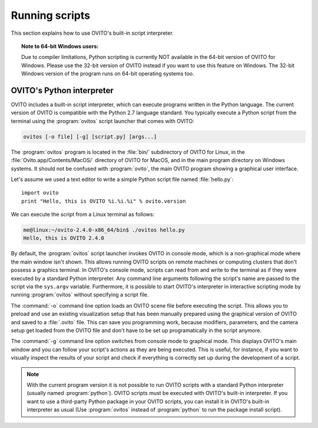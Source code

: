 ==================================
Running scripts
==================================

This section explains how to use OVITO's built-in script interpreter.

.. topic:: Note to 64-bit Windows users:

	Due to compiler limitations, Python scripting is currently NOT available in the 64-bit version of OVITO for Windows.
	Please use the 32-bit version of OVITO instead if you want to use this feature on Windows.
	The 32-bit Windows version of the program runs on 64-bit operating systems too.

OVITO's Python interpreter
----------------------------------

OVITO includes a built-in script interpreter, which can execute programs written in the Python language.
The current version of OVITO is compatible with the Python 2.7 language standard. 
You typically execute a Python script from the terminal using the :program:`ovitos` script launcher that comes with OVITO:

.. code-block:: shell-session

	ovitos [-o file] [-g] [script.py] [args...]
	
The :program:`ovitos` program is located in the :file:`bin/` subdirectory of OVITO for Linux, in the 
:file:`Ovito.app/Contents/MacOS/` directory of OVITO for MacOS, and in the main program directory 
on Windows systems. It should not be confused with :program:`ovito`, the main OVITO program
showing a graphical user interface.

Let's assume we used a text editor to write a simple Python script file named :file:`hello.py`::

	import ovito
	print "Hello, this is OVITO %i.%i.%i" % ovito.version

We can execute the script from a Linux terminal as follows:

.. code-block:: shell-session

	me@linux:~/ovito-2.4.0-x86_64/bin$ ./ovitos hello.py
	Hello, this is OVITO 2.4.0
	
By default, the :program:`ovitos` script launcher invokes OVITO in console mode, which is a non-graphical mode
where the main window isn't shown. This allows running OVITO scripts on remote machines or
computing clusters that don't possess a graphics terminal. In OVITO's console mode, scripts can read from and write
to the terminal as if they were executed by a standard Python interpreter. Any command line arguments following the 
script's name are passed to the script via the ``sys.argv`` variable. Furthermore, it is possible to start OVITO's 
interpreter in interactive scripting mode by running :program:`ovitos` without specifying a script file.

The :command:`-o` command line option loads an OVITO scene file before executing the
script. This allows you to preload and use an existing visualization setup that has 
been manually prepared using the graphical version of OVITO and saved to a :file:`.ovito` file. This can save you programming
work, because modifiers, parameters, and the camera setup get loaded from the OVITO file and 
don't have to be set up programatically in the script anymore.

The :command:`-g` command line option switches from console mode to graphical mode. This displays OVITO's main window
and you can follow your script's actions as they are being executed. This is useful, for instance, if you want to visually 
inspect the results of your script and check if everything is correctly set up during the development of a script.

.. note::

	With the current program version it is not possible to run OVITO scripts with 
	a standard Python interpreter (usually named :program:`python`). OVITO scripts must be executed with OVITO's built-in interpreter. 
	If you want to use a third-party Python package in your OVITO scripts, you can install it in OVITO's built-in interpreter as usual
	(Use :program:`ovitos` instead of :program:`python` to run the package install script).
